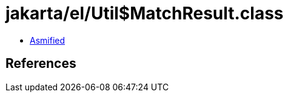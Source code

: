 = jakarta/el/Util$MatchResult.class

 - link:Util$MatchResult-asmified.java[Asmified]

== References

